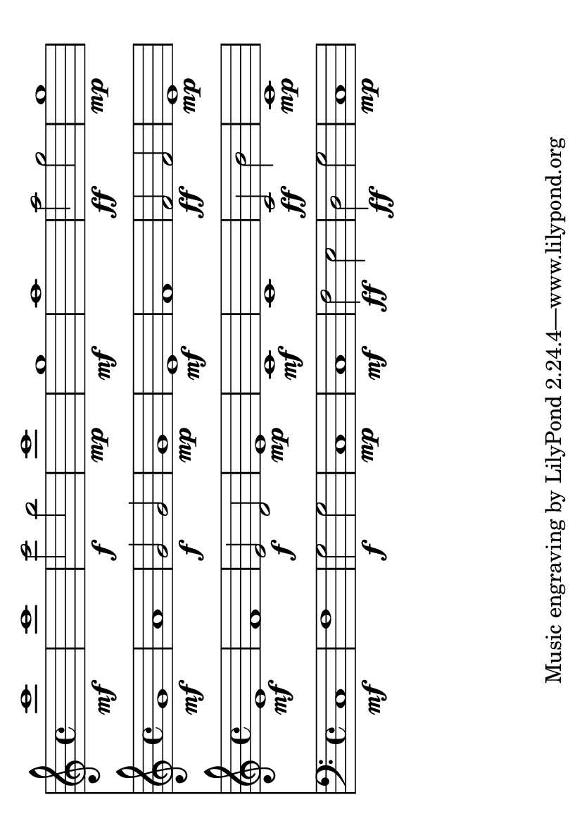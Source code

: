 \version "2.10.33"
\language "deutsch"

%-------------------------------------------------------------------------------------------------- lead	
lead   = { \transpose c c' {  \partial 4 r4\pp | c8 r c r c r c r  } }
	
%-------------------------------------------------------------------------------------------------- SATB	
sopran = { c'1\mf	| c'	| c'2\f h2	| c'1\mp	|| g\mf	| a		| a2\ff g	| g1\mp	| }
alto   = { g1\mf	| a	| g2\f g2	| g1\mp		|| e\mf	| f		| f2\ff f	| e1\mp	| }
tenor  = { e1\mf	| f	| e2\f d2	| e1\mp		|| c\mf	| c		| c2\ff h	| c1\mp	| }
bass   = { c1\mf	| f	| g2\f g2	| c1\mp		|| c\mf	| f2\ff e	| d2\ff g2	| c1\mp	| }

%----------------------------------------------------- create pdf score
#(set-default-paper-size "a6" 'landscape)
\paper {
    indent = 0\cm
} 
\score {
    \layout {
	top-margin 	= 0\mm
	left-margin 	= 30\mm
	head-separation	= 0\mm
    }
    <<
        \new Staff { \clef "G"	 \transpose c c'' \sopran	}
        \new Staff { \clef "G"	 \transpose c c' \alto		}
        \new Staff { \clef "G"	 \transpose c c' \tenor	}
        \new Staff { \clef "F" \transpose c c  \bass		}
    >>
}

%--------------------------------------------------- create midi output
#(define (myDynamics dynamic)
    (if (equal? dynamic "ffff"	)  1.0
    (if (equal? dynamic "fff"	)  0.9
    (if (equal? dynamic "ff" 	)  0.8
    (if (equal? dynamic "f"  	)  0.7
    (if (equal? dynamic "mf" 	)  0.6
    (if (equal? dynamic "mp" 	)  0.5
    (if (equal? dynamic "p"  	)  0.4
    (if (equal? dynamic "pp" 	)  0.3
    (if (equal? dynamic "ppp"	)  0.2
    (if (equal? dynamic "pppp" )  0.1
    (default-dynamic-absolute-volume dynamic)
    ))))))))))
)

\score  {
    <<
        \new Staff {
            \set Staff.midiInstrument = #"acoustic grand"
            \set Score.dynamicAbsoluteVolumeFunction = #myDynamics
            \new Voice
            \transpose c c' {
                \lead
            }
        }

        \new Staff {
            \set Staff.midiInstrument = #"flute"
            \set Score.dynamicAbsoluteVolumeFunction = #myDynamics
            \new Voice
            \transpose c c'' {
                r1 r4 \sopran
            }
        }
        
        \new Staff {
            \set Staff.midiInstrument = #"clarinet"
            \set Score.dynamicAbsoluteVolumeFunction = #myDynamics
            \new Voice
            \transpose c c' {
                r1 r4 \alto
            }
        }
        
        \new Staff {
            \set Staff.midiInstrument = #"french horn"
            \set Score.dynamicAbsoluteVolumeFunction = #myDynamics
            \new Voice
            \transpose c c' {
                r1 r4 \tenor
            }
        }
        
        \new Staff {
            \set Staff.midiInstrument = #"tuba"
            \set Score.dynamicAbsoluteVolumeFunction = #myDynamics
            \new Voice
            \transpose c c, {
                r1 r4 \bass
            }
        }
    >>
    \midi {
        \tempo 4 = 90
        tempoWholesPerMinute = #(ly:make-moment 30 4)
    }
}

